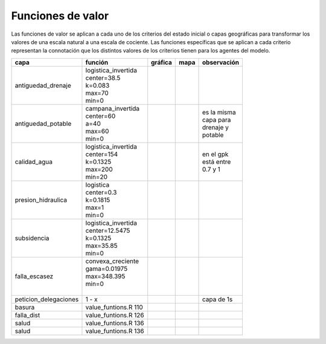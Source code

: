 Funciones de valor
===============================

.. |g_antiguedad_d| image:: /fv_images/g_antiguedad_d.png
   :width: 100pt
   :height: 100pt

.. |m_antiguedad_d| image:: /fv_images/m_antiguedad_d.png
    :width: 100pt
    :height: 100pt

.. |g_antiguedad_p| image:: /fv_images/g_antiguedad_p.png
   :width: 100pt
   :height: 100pt

.. |m_antiguedad_p| image:: /fv_images/m_antiguedad_p.png
    :width: 100pt
    :height: 100pt

.. |g_calidad_agua| image:: /fv_images/g_calidad_agua.png
   :width: 100pt
   :height: 100pt

.. |m_calidad_agua| image:: /fv_images/m_calidad_agua.png
    :width: 100pt
    :height: 100pt

.. |g_pres_hid| image:: /fv_images/g_pres_hid.png
   :width: 100pt
   :height: 100pt

.. |m_pres_hid| image:: /fv_images/m_pres_hid.png
    :width: 100pt
    :height: 100pt

.. |g_subsidencia| image:: /fv_images/g_subsidencia.png
   :width: 100pt
   :height: 100pt

.. |m_subsidencia| image:: /fv_images/m_subsidencia.png
    :width: 100pt
    :height: 100pt

.. |g_falla_escasez| image:: /fv_images/g_falla_escasez.png
       :width: 100pt
       :height: 100pt

.. |m_falla_escasez| image:: /fv_images/m_falla_escasez.png
        :width: 100pt
        :height: 100pt


Las funciones de valor se aplican a cada uno de los criterios del estado inicial o capas geográficas para transformar los valores de una escala natural a una escala de cociente. Las funciones específicas que se aplican a cada criterio representan la connotación que los distintos valores de los criterios tienen para los agentes del modelo.


+---------------------+------------------------+------------------+------------------+---------------+
|       capa          |         función        |   gráfica        |      mapa        | observación   |
+=====================+========================+==================+==================+===============+
|                     | | logistica_invertida  | |g_antiguedad_d| | |m_antiguedad_d| |               |
| antiguedad_drenaje  | | center=38.5          |                  |                  |               |
|                     | | k=0.083              |                  |                  |               |
|                     | | max=70               |                  |                  |               |
|                     | | min=0                |                  |                  |               |
+---------------------+------------------------+------------------+------------------+---------------+
|                     | | campana_invertida    | |g_antiguedad_p| | |m_antiguedad_p| | | es la misma |
| antiguedad_potable  | | center=60            |                  |                  | | capa para   |
|                     | | a=40                 |                  |                  | | drenaje y   |
|                     | | max=60               |                  |                  | | potable     |
|                     | | min=0                |                  |                  |               |
+---------------------+------------------------+------------------+------------------+---------------+
|                     | | logistica_invertida  | |g_calidad_agua| | |m_calidad_agua| | | en el gpk   |
|   calidad_agua      | | center=154           |                  |                  | | está entre  |
|                     | | k=0.1325             |                  |                  | | 0.7 y 1     |
|                     | | max=200              |                  |                  |               |
|                     | | min=20               |                  |                  |               |
+---------------------+------------------------+------------------+------------------+---------------+
|                     | | logistica            | |g_pres_hid|     | |m_pres_hid|     |               |
| presion_hidraulica  | | center=0.3           |                  |                  |               |
|                     | | k=0.1815             |                  |                  |               |
|                     | | max=1                |                  |                  |               |
|                     | | min=0                |                  |                  |               |
+---------------------+------------------------+------------------+------------------+---------------+
|                     | | logistica_invertida  | |g_subsidencia|  | |m_subsidencia|  |               |
|   subsidencia       | | center=12.5475       |                  |                  |               |
|                     | | k=0.1325             |                  |                  |               |
|                     | | max=35.85            |                  |                  |               |
|                     | | min=0                |                  |                  |               |
+---------------------+------------------------+------------------+------------------+---------------+
|                     | | convexa_creciente    | |g_falla_escasez|| |m_falla_escasez||               |
|   falla_escasez     | | gama=0.01975         |                  |                  |               |
|                     | | max=348.395          |                  |                  |               |
|                     | | min=0                |                  |                  |               |
|                     | |                      |                  |                  |               |
+---------------------+------------------------+------------------+------------------+---------------+
|peticion_delegaciones|         1 - x          |                  |                  |  capa de 1s   |
+---------------------+------------------------+------------------+------------------+---------------+
|   basura            | value_funtions.R 110   |                  |                  |               |
+---------------------+------------------------+------------------+------------------+---------------+
|   falla_dist        | value_funtions.R 126   |                  |                  |               |
+---------------------+------------------------+------------------+------------------+---------------+
|   salud             | value_funtions.R 136   |                  |                  |               |
+---------------------+------------------------+------------------+------------------+---------------+
|   salud             | value_funtions.R 136   |                  |                  |               |
+---------------------+------------------------+------------------+------------------+---------------+
